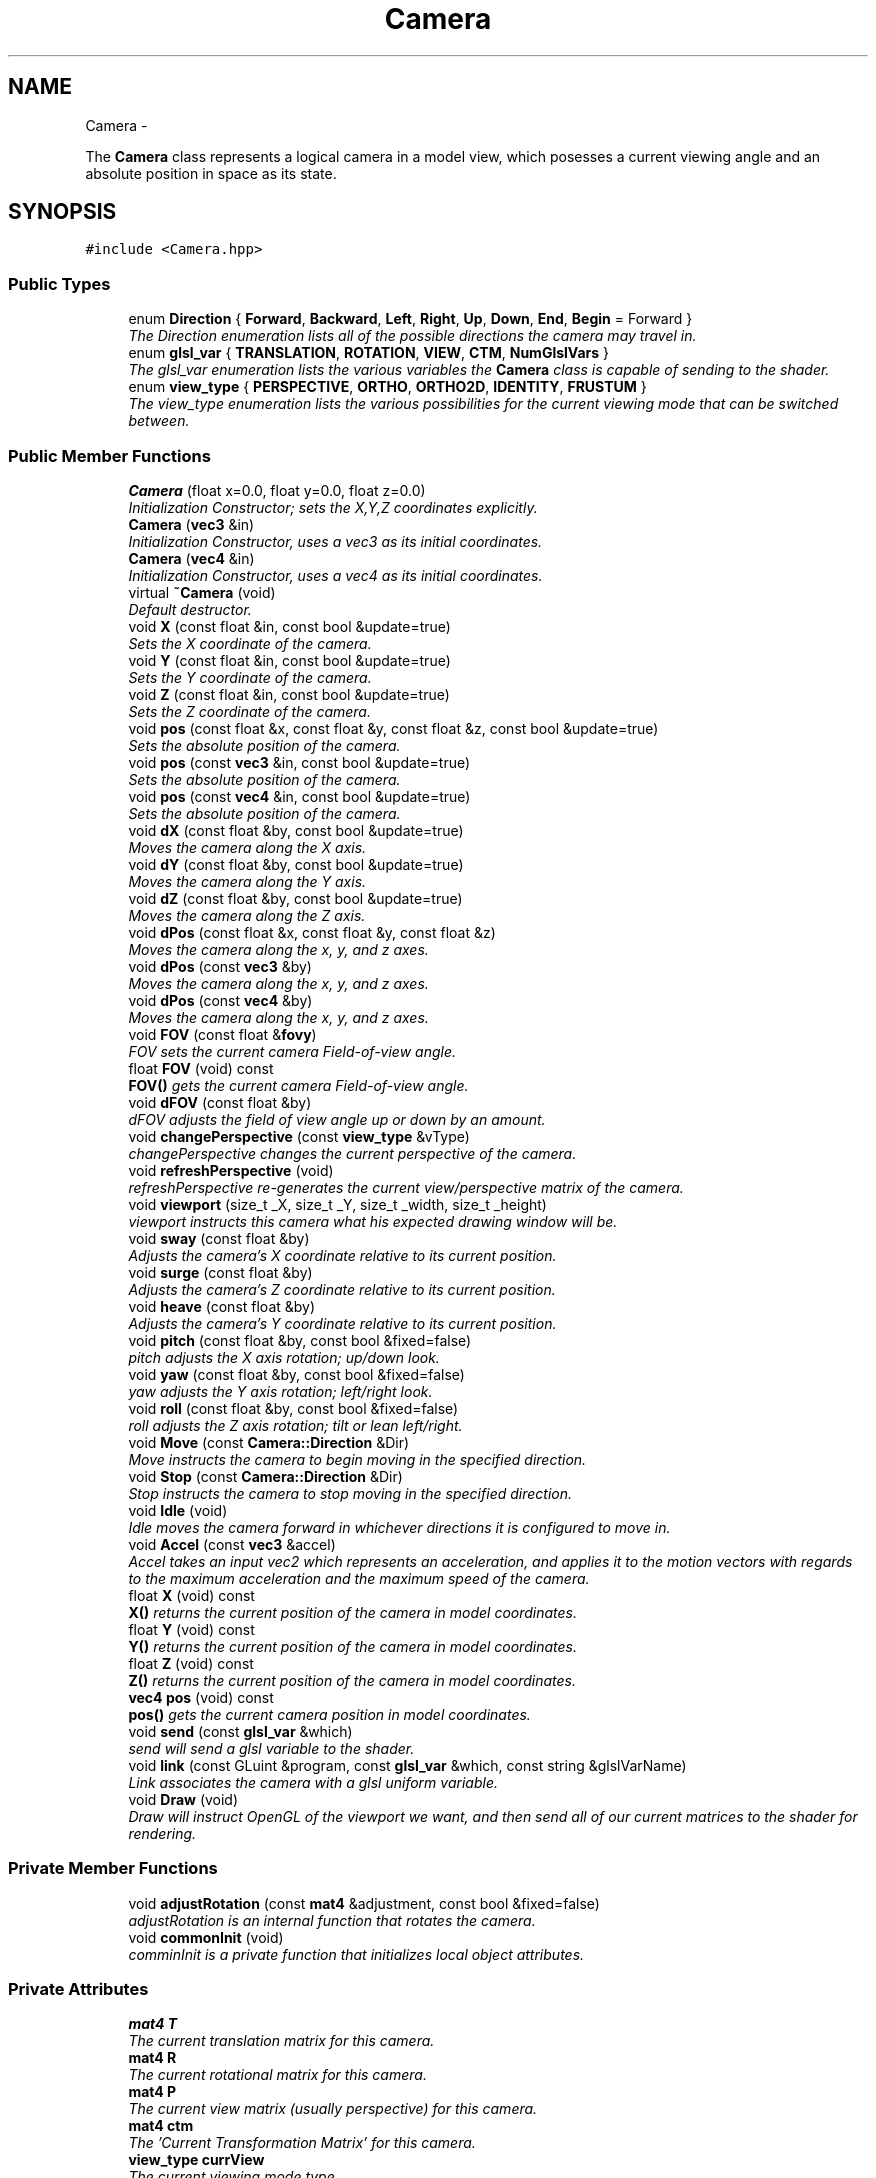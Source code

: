 .TH "Camera" 3 "Mon Dec 3 2012" "Version 001" "OpenGL Flythrough" \" -*- nroff -*-
.ad l
.nh
.SH NAME
Camera \- 
.PP
The \fBCamera\fP class represents a logical camera in a model view, which posesses a current viewing angle and an absolute position in space as its state\&.  

.SH SYNOPSIS
.br
.PP
.PP
\fC#include <Camera\&.hpp>\fP
.SS "Public Types"

.in +1c
.ti -1c
.RI "enum \fBDirection\fP { \fBForward\fP, \fBBackward\fP, \fBLeft\fP, \fBRight\fP, \fBUp\fP, \fBDown\fP, \fBEnd\fP, \fBBegin\fP =  Forward }"
.br
.RI "\fIThe Direction enumeration lists all of the possible directions the camera may travel in\&. \fP"
.ti -1c
.RI "enum \fBglsl_var\fP { \fBTRANSLATION\fP, \fBROTATION\fP, \fBVIEW\fP, \fBCTM\fP, \fBNumGlslVars\fP }"
.br
.RI "\fIThe glsl_var enumeration lists the various variables the \fBCamera\fP class is capable of sending to the shader\&. \fP"
.ti -1c
.RI "enum \fBview_type\fP { \fBPERSPECTIVE\fP, \fBORTHO\fP, \fBORTHO2D\fP, \fBIDENTITY\fP, \fBFRUSTUM\fP }"
.br
.RI "\fIThe view_type enumeration lists the various possibilities for the current viewing mode that can be switched between\&. \fP"
.in -1c
.SS "Public Member Functions"

.in +1c
.ti -1c
.RI "\fBCamera\fP (float x=0\&.0, float y=0\&.0, float z=0\&.0)"
.br
.RI "\fIInitialization Constructor; sets the X,Y,Z coordinates explicitly\&. \fP"
.ti -1c
.RI "\fBCamera\fP (\fBvec3\fP &in)"
.br
.RI "\fIInitialization Constructor, uses a vec3 as its initial coordinates\&. \fP"
.ti -1c
.RI "\fBCamera\fP (\fBvec4\fP &in)"
.br
.RI "\fIInitialization Constructor, uses a vec4 as its initial coordinates\&. \fP"
.ti -1c
.RI "virtual \fB~Camera\fP (void)"
.br
.RI "\fIDefault destructor\&. \fP"
.ti -1c
.RI "void \fBX\fP (const float &in, const bool &update=true)"
.br
.RI "\fISets the X coordinate of the camera\&. \fP"
.ti -1c
.RI "void \fBY\fP (const float &in, const bool &update=true)"
.br
.RI "\fISets the Y coordinate of the camera\&. \fP"
.ti -1c
.RI "void \fBZ\fP (const float &in, const bool &update=true)"
.br
.RI "\fISets the Z coordinate of the camera\&. \fP"
.ti -1c
.RI "void \fBpos\fP (const float &x, const float &y, const float &z, const bool &update=true)"
.br
.RI "\fISets the absolute position of the camera\&. \fP"
.ti -1c
.RI "void \fBpos\fP (const \fBvec3\fP &in, const bool &update=true)"
.br
.RI "\fISets the absolute position of the camera\&. \fP"
.ti -1c
.RI "void \fBpos\fP (const \fBvec4\fP &in, const bool &update=true)"
.br
.RI "\fISets the absolute position of the camera\&. \fP"
.ti -1c
.RI "void \fBdX\fP (const float &by, const bool &update=true)"
.br
.RI "\fIMoves the camera along the X axis\&. \fP"
.ti -1c
.RI "void \fBdY\fP (const float &by, const bool &update=true)"
.br
.RI "\fIMoves the camera along the Y axis\&. \fP"
.ti -1c
.RI "void \fBdZ\fP (const float &by, const bool &update=true)"
.br
.RI "\fIMoves the camera along the Z axis\&. \fP"
.ti -1c
.RI "void \fBdPos\fP (const float &x, const float &y, const float &z)"
.br
.RI "\fIMoves the camera along the x, y, and z axes\&. \fP"
.ti -1c
.RI "void \fBdPos\fP (const \fBvec3\fP &by)"
.br
.RI "\fIMoves the camera along the x, y, and z axes\&. \fP"
.ti -1c
.RI "void \fBdPos\fP (const \fBvec4\fP &by)"
.br
.RI "\fIMoves the camera along the x, y, and z axes\&. \fP"
.ti -1c
.RI "void \fBFOV\fP (const float &\fBfovy\fP)"
.br
.RI "\fIFOV sets the current camera Field-of-view angle\&. \fP"
.ti -1c
.RI "float \fBFOV\fP (void) const "
.br
.RI "\fI\fBFOV()\fP gets the current camera Field-of-view angle\&. \fP"
.ti -1c
.RI "void \fBdFOV\fP (const float &by)"
.br
.RI "\fIdFOV adjusts the field of view angle up or down by an amount\&. \fP"
.ti -1c
.RI "void \fBchangePerspective\fP (const \fBview_type\fP &vType)"
.br
.RI "\fIchangePerspective changes the current perspective of the camera\&. \fP"
.ti -1c
.RI "void \fBrefreshPerspective\fP (void)"
.br
.RI "\fIrefreshPerspective re-generates the current view/perspective matrix of the camera\&. \fP"
.ti -1c
.RI "void \fBviewport\fP (size_t _X, size_t _Y, size_t _width, size_t _height)"
.br
.RI "\fIviewport instructs this camera what his expected drawing window will be\&. \fP"
.ti -1c
.RI "void \fBsway\fP (const float &by)"
.br
.RI "\fIAdjusts the camera's X coordinate relative to its current position\&. \fP"
.ti -1c
.RI "void \fBsurge\fP (const float &by)"
.br
.RI "\fIAdjusts the camera's Z coordinate relative to its current position\&. \fP"
.ti -1c
.RI "void \fBheave\fP (const float &by)"
.br
.RI "\fIAdjusts the camera's Y coordinate relative to its current position\&. \fP"
.ti -1c
.RI "void \fBpitch\fP (const float &by, const bool &fixed=false)"
.br
.RI "\fIpitch adjusts the X axis rotation; up/down look\&. \fP"
.ti -1c
.RI "void \fByaw\fP (const float &by, const bool &fixed=false)"
.br
.RI "\fIyaw adjusts the Y axis rotation; left/right look\&. \fP"
.ti -1c
.RI "void \fBroll\fP (const float &by, const bool &fixed=false)"
.br
.RI "\fIroll adjusts the Z axis rotation; tilt or lean left/right\&. \fP"
.ti -1c
.RI "void \fBMove\fP (const \fBCamera::Direction\fP &Dir)"
.br
.RI "\fIMove instructs the camera to begin moving in the specified direction\&. \fP"
.ti -1c
.RI "void \fBStop\fP (const \fBCamera::Direction\fP &Dir)"
.br
.RI "\fIStop instructs the camera to stop moving in the specified direction\&. \fP"
.ti -1c
.RI "void \fBIdle\fP (void)"
.br
.RI "\fIIdle moves the camera forward in whichever directions it is configured to move in\&. \fP"
.ti -1c
.RI "void \fBAccel\fP (const \fBvec3\fP &accel)"
.br
.RI "\fIAccel takes an input vec2 which represents an acceleration, and applies it to the motion vectors with regards to the maximum acceleration and the maximum speed of the camera\&. \fP"
.ti -1c
.RI "float \fBX\fP (void) const "
.br
.RI "\fI\fBX()\fP returns the current position of the camera in model coordinates\&. \fP"
.ti -1c
.RI "float \fBY\fP (void) const "
.br
.RI "\fI\fBY()\fP returns the current position of the camera in model coordinates\&. \fP"
.ti -1c
.RI "float \fBZ\fP (void) const "
.br
.RI "\fI\fBZ()\fP returns the current position of the camera in model coordinates\&. \fP"
.ti -1c
.RI "\fBvec4\fP \fBpos\fP (void) const "
.br
.RI "\fI\fBpos()\fP gets the current camera position in model coordinates\&. \fP"
.ti -1c
.RI "void \fBsend\fP (const \fBglsl_var\fP &which)"
.br
.RI "\fIsend will send a glsl variable to the shader\&. \fP"
.ti -1c
.RI "void \fBlink\fP (const GLuint &program, const \fBglsl_var\fP &which, const string &glslVarName)"
.br
.RI "\fILink associates the camera with a glsl uniform variable\&. \fP"
.ti -1c
.RI "void \fBDraw\fP (void)"
.br
.RI "\fIDraw will instruct OpenGL of the viewport we want, and then send all of our current matrices to the shader for rendering\&. \fP"
.in -1c
.SS "Private Member Functions"

.in +1c
.ti -1c
.RI "void \fBadjustRotation\fP (const \fBmat4\fP &adjustment, const bool &fixed=false)"
.br
.RI "\fIadjustRotation is an internal function that rotates the camera\&. \fP"
.ti -1c
.RI "void \fBcommonInit\fP (void)"
.br
.RI "\fIcomminInit is a private function that initializes local object attributes\&. \fP"
.in -1c
.SS "Private Attributes"

.in +1c
.ti -1c
.RI "\fBmat4\fP \fBT\fP"
.br
.RI "\fIThe current translation matrix for this camera\&. \fP"
.ti -1c
.RI "\fBmat4\fP \fBR\fP"
.br
.RI "\fIThe current rotational matrix for this camera\&. \fP"
.ti -1c
.RI "\fBmat4\fP \fBP\fP"
.br
.RI "\fIThe current view matrix (usually perspective) for this camera\&. \fP"
.ti -1c
.RI "\fBmat4\fP \fBctm\fP"
.br
.RI "\fIThe 'Current Transformation Matrix' for this camera\&. \fP"
.ti -1c
.RI "\fBview_type\fP \fBcurrView\fP"
.br
.RI "\fIThe current viewing mode type\&. \fP"
.ti -1c
.RI "GLfloat \fBspeed\fP"
.br
.RI "\fICurrent Speed of camera motion\&. \fP"
.ti -1c
.RI "\fBvec3\fP \fBvelocity\fP"
.br
.RI "\fICurrent Velocity of camera motion\&. \fP"
.ti -1c
.RI "GLfloat \fBspeed_cap\fP"
.br
.RI "\fICurrent Speed Capacity: (speed/MaxSpeed) \fP"
.ti -1c
.RI "GLfloat \fBMaxAccel\fP"
.br
.RI "\fIMaximum Acceleration Magnitude\&. \fP"
.ti -1c
.RI "GLfloat \fBMaxSpeed\fP"
.br
.RI "\fIMaximum Speed\&. \fP"
.ti -1c
.RI "GLfloat \fBFrictionMagnitude\fP"
.br
.RI "\fIFriction\&. \fP"
.ti -1c
.RI "GLfloat \fBaspect\fP"
.br
.RI "\fICurrent aspect ratio for certain perspectives\&. \fP"
.ti -1c
.RI "GLfloat \fBfovy\fP"
.br
.RI "\fICurrent field-of-view angle for perspective view\&. \fP"
.ti -1c
.RI "size_t \fBwidth\fP"
.br
.RI "\fI\fBCamera\fP's drawbox width, used for computing (some) perspectives\&. \fP"
.ti -1c
.RI "size_t \fBheight\fP"
.br
.RI "\fI\fBCamera\fP's drawbox height, used for computing (some) perspectives\&. \fP"
.ti -1c
.RI "size_t \fBXPos\fP"
.br
.RI "\fI\fBCamera\fP's Viewport's X-Position Offset\&. \fP"
.ti -1c
.RI "size_t \fBYPos\fP"
.br
.RI "\fI\fBCamera\fP's Viewport's Y-Position Offset\&. \fP"
.ti -1c
.RI "bool \fBMotion\fP [Camera::End]"
.br
.RI "\fIBooleans correlating to the different motion directions\&. \fP"
.ti -1c
.RI "GLuint \fBglsl_handles\fP [Camera::NumGlslVars]"
.br
.RI "\fIHandles for communicating with the shader\&. \fP"
.in -1c
.SH "Detailed Description"
.PP 
The \fBCamera\fP class represents a logical camera in a model view, which posesses a current viewing angle and an absolute position in space as its state\&. 

\fBAuthor:\fP
.RS 4
John Huston, jhuston@cs.uml.edu 
.RE
.PP
\fBSince:\fP
.RS 4
16 Nov 2012
.RE
.PP
Functions are provided to adjust the rotation according to \fBpitch()\fP, \fByaw()\fP and \fBroll()\fP motions; \fBsurge()\fP, \fBsway()\fP, and \fBheave()\fP are provided to adjust position in space\&.
.PP
\fBMove()\fP, \fBStop()\fP, and \fBIdle()\fP are provided to help the camera automatically move along the X, Y, or Z axes\&. 
.PP
Definition at line 30 of file Camera\&.hpp\&.
.SH "Member Enumeration Documentation"
.PP 
.SS "enum \fBCamera::Direction\fP"
.PP
The Direction enumeration lists all of the possible directions the camera may travel in\&. 'Begin' and 'End' are special sentinel directions for the purposes of iteration, and are ignored by any functions that accept a Direction\&. 
.PP
Definition at line 40 of file Camera\&.hpp\&.
.SS "enum \fBCamera::glsl_var\fP"
.PP
The glsl_var enumeration lists the various variables the \fBCamera\fP class is capable of sending to the shader\&. The NumGlslVars variable is a sentinel value that is ignored by any functions that accept a glsl_var\&. 
.PP
Definition at line 58 of file Camera\&.hpp\&.
.SS "enum \fBCamera::view_type\fP"
.PP
The view_type enumeration lists the various possibilities for the current viewing mode that can be switched between\&. The default is PERSPECTIVE\&. 
.PP
Definition at line 71 of file Camera\&.hpp\&.
.SH "Constructor & Destructor Documentation"
.PP 
.SS "\fBCamera::Camera\fP (floatx = \fC0\&.0\fP, floaty = \fC0\&.0\fP, floatz = \fC0\&.0\fP)"
.PP
Initialization Constructor; sets the X,Y,Z coordinates explicitly\&. \fBParameters:\fP
.RS 4
\fIx\fP The initial X coordinate\&. 
.br
\fIy\fP The initial Y coordinate\&. 
.br
\fIz\fP The initial Z coordinate\&. 
.RE
.PP

.PP
Definition at line 45 of file Camera\&.cpp\&.
.SS "\fBCamera::Camera\fP (\fBvec3\fP &in)"
.PP
Initialization Constructor, uses a vec3 as its initial coordinates\&. \fBParameters:\fP
.RS 4
\fIin\fP A vec3 representing the initial coordinates\&. 
.RE
.PP

.PP
Definition at line 56 of file Camera\&.cpp\&.
.SS "\fBCamera::Camera\fP (\fBvec4\fP &in)"
.PP
Initialization Constructor, uses a vec4 as its initial coordinates\&. \fBParameters:\fP
.RS 4
\fIin\fP A vec4 representing the initial coordinates\&. The w component is ignored\&. 
.RE
.PP

.PP
Definition at line 66 of file Camera\&.cpp\&.
.SS "\fBCamera::~Camera\fP (void)\fC [virtual]\fP"
.PP
Default destructor\&. Nothing of note\&. 
.PP
Definition at line 75 of file Camera\&.cpp\&.
.SH "Member Function Documentation"
.PP 
.SS "void \fBCamera::Accel\fP (const \fBvec3\fP &raw_accel)"
.PP
Accel takes an input vec2 which represents an acceleration, and applies it to the motion vectors with regards to the maximum acceleration and the maximum speed of the camera\&. \fBParameters:\fP
.RS 4
\fIraw_accel\fP The vec3 which represents the (x,y,z) acceleration, where x,y,z are [-1,1]\&. 
.RE
.PP
\fBReturns:\fP
.RS 4
Void\&. 
.RE
.PP

.PP
Definition at line 363 of file Camera\&.cpp\&.
.SS "void \fBCamera::adjustRotation\fP (const \fBmat4\fP &adjustment, const bool &fixed = \fCfalse\fP)\fC [private]\fP"
.PP
adjustRotation is an internal function that rotates the camera\&. Technically, any transformation, not just a rotation, is possible\&. 
.PP
\fBParameters:\fP
.RS 4
\fIadjustment\fP The 4x4 matrix to transform the CTM by\&. 
.br
\fIfixed\fP Should this rotation be fixed about the origin? 
.RE
.PP
\fBReturns:\fP
.RS 4
Void\&. 
.RE
.PP

.PP
Definition at line 232 of file Camera\&.cpp\&.
.SS "void \fBCamera::changePerspective\fP (const \fBview_type\fP &vType)"
.PP
changePerspective changes the current perspective of the camera\&. \fBParameters:\fP
.RS 4
\fIvType\fP Which perspective to use\&. see enum view_type for possibilities\&. 
.RE
.PP
\fBReturns:\fP
.RS 4
Void\&. 
.RE
.PP

.PP
Definition at line 493 of file Camera\&.cpp\&.
.SS "void \fBCamera::commonInit\fP (void)\fC [private]\fP"
.PP
comminInit is a private function that initializes local object attributes\&. It should be called by all available constructors\&. 
.PP
\fBReturns:\fP
.RS 4
Void\&. 
.RE
.PP

.PP
Definition at line 23 of file Camera\&.cpp\&.
.SS "void \fBCamera::dFOV\fP (const float &by)"
.PP
dFOV adjusts the field of view angle up or down by an amount\&. \fBParameters:\fP
.RS 4
\fIby\fP The float to adjust the FOV angle by\&. 
.RE
.PP
\fBReturns:\fP
.RS 4
Void\&. 
.RE
.PP

.PP
Definition at line 538 of file Camera\&.cpp\&.
.SS "void \fBCamera::dPos\fP (const float &x, const float &y, const float &z)"
.PP
Moves the camera along the x, y, and z axes\&. \fBParameters:\fP
.RS 4
\fIx\fP the X-axis displacement\&. 
.br
\fIy\fP the Y-axis displacement\&. 
.br
\fIz\fP the Z-axis displacement\&. 
.RE
.PP
\fBReturns:\fP
.RS 4
Void\&. 
.RE
.PP

.PP
Definition at line 196 of file Camera\&.cpp\&.
.SS "void \fBCamera::dPos\fP (const \fBvec3\fP &by)"
.PP
Moves the camera along the x, y, and z axes\&. \fBParameters:\fP
.RS 4
\fIby\fP A vec3 containing the X, Y, and Z axis displacements\&. 
.RE
.PP
\fBReturns:\fP
.RS 4
Void\&. 
.RE
.PP

.PP
Definition at line 210 of file Camera\&.cpp\&.
.SS "void \fBCamera::dPos\fP (const \fBvec4\fP &by)"
.PP
Moves the camera along the x, y, and z axes\&. \fBParameters:\fP
.RS 4
\fIby\fP A vec4 containing the X, Y, and Z axis displacements\&. The w component is ignored\&. 
.RE
.PP
\fBReturns:\fP
.RS 4
Void\&. 
.RE
.PP

.PP
Definition at line 220 of file Camera\&.cpp\&.
.SS "void \fBCamera::Draw\fP (void)"
.PP
Draw will instruct OpenGL of the viewport we want, and then send all of our current matrices to the shader for rendering\&. \fBReturns:\fP
.RS 4
Void\&. 
.RE
.PP

.PP
Definition at line 618 of file Camera\&.cpp\&.
.SS "void \fBCamera::dX\fP (const float &by, const bool &update = \fCtrue\fP)"
.PP
Moves the camera along the X axis\&. \fBParameters:\fP
.RS 4
\fIby\fP The float value of the X-axis displacement\&. 
.br
\fIupdate\fP A boolean indicating whether or not to update the shader\&. update defaults to true\&. 
.RE
.PP
\fBReturns:\fP
.RS 4
void\&. 
.RE
.PP

.PP
Definition at line 160 of file Camera\&.cpp\&.
.SS "void \fBCamera::dY\fP (const float &by, const bool &update = \fCtrue\fP)"
.PP
Moves the camera along the Y axis\&. \fBParameters:\fP
.RS 4
\fIby\fP The float value of the Y-axis displacement\&. 
.br
\fIupdate\fP A boolean indicating whether or not to update the shader\&. update defaults to true\&. 
.RE
.PP
\fBReturns:\fP
.RS 4
Void\&. 
.RE
.PP

.PP
Definition at line 172 of file Camera\&.cpp\&.
.SS "void \fBCamera::dZ\fP (const float &by, const bool &update = \fCtrue\fP)"
.PP
Moves the camera along the Z axis\&. \fBParameters:\fP
.RS 4
\fIby\fP The float value of the Z-axis displacement\&. 
.br
\fIupdate\fP A boolean indicating whether or not to update the shader\&. update defaults to true\&. 
.RE
.PP
\fBReturns:\fP
.RS 4
Void\&. 
.RE
.PP

.PP
Definition at line 184 of file Camera\&.cpp\&.
.SS "void \fBCamera::FOV\fP (const float &in)"
.PP
FOV sets the current camera Field-of-view angle\&. This function will send the new perspective matrix to the shader\&. 
.PP
\fBParameters:\fP
.RS 4
\fIin\fP The new field of view angle\&. 
.RE
.PP
\fBReturns:\fP
.RS 4
Void\&. 
.RE
.PP

.PP
Definition at line 481 of file Camera\&.cpp\&.
.SS "float \fBCamera::FOV\fP (void) const"
.PP
\fBFOV()\fP gets the current camera Field-of-view angle\&. \fBReturns:\fP
.RS 4
A float that is the y axis viewing angle\&. 
.RE
.PP

.PP
Definition at line 472 of file Camera\&.cpp\&.
.SS "void \fBCamera::heave\fP (const float &by)"
.PP
Adjusts the camera's Y coordinate relative to its current position\&. Positive values move the camera up, and negative values move the camera down\&. 
.PP
\fBParameters:\fP
.RS 4
\fIby\fP The float to adjust the Y coordinate by\&. 
.RE
.PP
\fBReturns:\fP
.RS 4
Void\&. 
.RE
.PP

.PP
Definition at line 300 of file Camera\&.cpp\&.
.SS "void \fBCamera::Idle\fP (void)"
.PP
Idle moves the camera forward in whichever directions it is configured to move in\&. Call it in the glut Idle function\&. 
.PP
\fBReturns:\fP
.RS 4
Void\&. 
.RE
.PP

.PP
Definition at line 408 of file Camera\&.cpp\&.
.SS "void \fBCamera::link\fP (const GLuint &program, const \fBglsl_var\fP &which, const string &glslVarName)"
.PP
Link associates the camera with a glsl uniform variable\&. \fBParameters:\fP
.RS 4
\fIprogram\fP a GLuint handle to the shader application\&. 
.br
\fIwhich\fP A glsl_var enumeration indication which variable to link\&. 
.br
\fIglslVarName\fP The name of the variable in the shader\&. 
.RE
.PP
\fBReturns:\fP
.RS 4
Void\&. 
.RE
.PP

.PP
Definition at line 604 of file Camera\&.cpp\&.
.SS "void \fBCamera::Move\fP (const \fBCamera::Direction\fP &Dir)"
.PP
Move instructs the camera to begin moving in the specified direction\&. \fBParameters:\fP
.RS 4
\fIDir\fP The direction in which to move\&. Can be any direction in the enumerated type \fBCamera::Direction\fP\&. 
.RE
.PP
\fBReturns:\fP
.RS 4
Void\&. 
.RE
.PP

.PP
Definition at line 388 of file Camera\&.cpp\&.
.SS "void \fBCamera::pitch\fP (const float &by, const bool &fixed = \fCfalse\fP)"
.PP
pitch adjusts the X axis rotation; up/down look\&. A positive value represents looking up, while a negative value represents looking down\&. 
.PP
\fBParameters:\fP
.RS 4
\fIby\fP A float, in degrees, to adjust the pitch by\&. 
.br
\fIfixed\fP Should this rotation be fixed about the origin? 
.RE
.PP
\fBReturns:\fP
.RS 4
Void\&. 
.RE
.PP

.PP
Definition at line 313 of file Camera\&.cpp\&.
.SS "void \fBCamera::pos\fP (const float &x, const float &y, const float &z, const bool &update = \fCtrue\fP)"
.PP
Sets the absolute position of the camera\&. \fBParameters:\fP
.RS 4
\fIx\fP The new X coordinate of the camera\&. 
.br
\fIy\fP The new Y coordinate of the camera\&. 
.br
\fIz\fP The new Z coordinate of the camera\&. 
.br
\fIupdate\fP Whether or not to update the shader with the new coordinates\&. 
.RE
.PP
\fBReturns:\fP
.RS 4
Void\&. 
.RE
.PP

.PP
Definition at line 122 of file Camera\&.cpp\&.
.SS "void \fBCamera::pos\fP (const \fBvec3\fP &in, const bool &update = \fCtrue\fP)"
.PP
Sets the absolute position of the camera\&. \fBParameters:\fP
.RS 4
\fIin\fP A vec3 containing the x, y, and z coordinates to set the camera to\&. 
.br
\fIupdate\fP Whether or not to update the shader with the new coordinates\&. 
.RE
.PP
\fBReturns:\fP
.RS 4
Void\&. 
.RE
.PP

.PP
Definition at line 148 of file Camera\&.cpp\&.
.SS "void \fBCamera::pos\fP (const \fBvec4\fP &in, const bool &update = \fCtrue\fP)"
.PP
Sets the absolute position of the camera\&. \fBParameters:\fP
.RS 4
\fIin\fP A vec4 containing the x, y, and z coordinates to set the camera to\&. The w coordinate is ignored\&. 
.br
\fIupdate\fP Whether or not to update the shader with the new coordinates\&. 
.RE
.PP
\fBReturns:\fP
.RS 4
Void\&. 
.RE
.PP

.PP
Definition at line 137 of file Camera\&.cpp\&.
.SS "\fBvec4\fP \fBCamera::pos\fP (void) const"
.PP
\fBpos()\fP gets the current camera position in model coordinates\&. \fBReturns:\fP
.RS 4
A vec4 that represents the current camera coordinates\&. 
.RE
.PP

.PP
Definition at line 465 of file Camera\&.cpp\&.
.SS "void \fBCamera::refreshPerspective\fP (void)"
.PP
refreshPerspective re-generates the current view/perspective matrix of the camera\&. This function should be called after physical or virtual (viewport) screen resizes\&. 
.PP
\fBReturns:\fP
.RS 4
Void\&. 
.RE
.PP

.PP
Definition at line 506 of file Camera\&.cpp\&.
.SS "void \fBCamera::roll\fP (const float &by, const bool &fixed = \fCfalse\fP)"
.PP
roll adjusts the Z axis rotation; tilt or lean left/right\&. A positive value represents leaning right, while a negative value represents leaning left\&. 
.PP
\fBParameters:\fP
.RS 4
\fIby\fP A float, in degrees, to adjust the roll by\&. 
.br
\fIfixed\fP Should this rotation be fixed about the origin? 
.RE
.PP
\fBReturns:\fP
.RS 4
Void\&. 
.RE
.PP

.PP
Definition at line 352 of file Camera\&.cpp\&.
.SS "void \fBCamera::send\fP (const \fBglsl_var\fP &which)"
.PP
send will send a glsl variable to the shader\&. \fBParameters:\fP
.RS 4
\fIwhich\fP The parameter to send\&. Can be any from enum glsl_var\&. 
.RE
.PP
\fBReturns:\fP
.RS 4
Void\&. 
.RE
.PP

.PP
Definition at line 568 of file Camera\&.cpp\&.
.SS "void \fBCamera::Stop\fP (const \fBCamera::Direction\fP &Dir)"
.PP
Stop instructs the camera to stop moving in the specified direction\&. \fBParameters:\fP
.RS 4
\fIDir\fP The direction in which to stop moving\&. 
.RE
.PP
\fBReturns:\fP
.RS 4
Void\&. 
.RE
.PP

.PP
Definition at line 398 of file Camera\&.cpp\&.
.SS "void \fBCamera::surge\fP (const float &by)"
.PP
Adjusts the camera's Z coordinate relative to its current position\&. Positive values move the camera forward, and negative values move the camera backward\&. Note that the camera uses model coordinates internally, so moving forward will increase the camera's Z position negatively\&. 
.PP
\fBParameters:\fP
.RS 4
\fIby\fP The float to adjust the Z coordinate by\&. 
.RE
.PP
\fBReturns:\fP
.RS 4
Void\&. 
.RE
.PP

.PP
Definition at line 288 of file Camera\&.cpp\&.
.SS "void \fBCamera::sway\fP (const float &by)"
.PP
Adjusts the camera's X coordinate relative to its current position\&. Negative values move the camera left, and positive values move the camera right\&. 
.PP
\fBParameters:\fP
.RS 4
\fIby\fP The float to adjust the X coordinate by\&. 
.RE
.PP
\fBReturns:\fP
.RS 4
Void\&. 
.RE
.PP

.PP
Definition at line 274 of file Camera\&.cpp\&.
.SS "void \fBCamera::viewport\fP (size_t_X, size_t_Y, size_t_Width, size_t_Height)"
.PP
viewport instructs this camera what his expected drawing window will be\&. This allows the camera to generate his viewing matrices with the correct aspect ratio\&. 
.PP
\fBParameters:\fP
.RS 4
\fI_X\fP The X coordinate of the lower-left corner of our viewport\&. 
.br
\fI_Y\fP the Y coordinate of the lower-left corner of our viewport\&. 
.br
\fI_Width\fP The width of our viewport\&. 
.br
\fI_Height\fP the height of our viewport\&. 
.RE
.PP
\fBReturns:\fP
.RS 4
Void\&. 
.RE
.PP

.PP
Definition at line 553 of file Camera\&.cpp\&.
.SS "void \fBCamera::X\fP (const float &in, const bool &update = \fCtrue\fP)"
.PP
Sets the X coordinate of the camera\&. \fBParameters:\fP
.RS 4
\fIin\fP The new X coordinate of the camera\&. 
.br
\fIupdate\fP Whether or not to update the shader with the new coordinates\&. 
.RE
.PP
\fBReturns:\fP
.RS 4
Void\&. 
.RE
.PP

.PP
Definition at line 84 of file Camera\&.cpp\&.
.SS "float \fBCamera::X\fP (void) const"
.PP
\fBX()\fP returns the current position of the camera in model coordinates\&. \fBReturns:\fP
.RS 4
The current X coordinate of the camera in model coordinates\&. 
.RE
.PP

.PP
Definition at line 444 of file Camera\&.cpp\&.
.SS "void \fBCamera::Y\fP (const float &in, const bool &update = \fCtrue\fP)"
.PP
Sets the Y coordinate of the camera\&. \fBParameters:\fP
.RS 4
\fIin\fP The new Y coordinate of the camera\&. 
.br
\fIupdate\fP Whether or not to update the shader with the new coordinates\&. 
.RE
.PP
\fBReturns:\fP
.RS 4
Void\&. 
.RE
.PP

.PP
Definition at line 96 of file Camera\&.cpp\&.
.SS "float \fBCamera::Y\fP (void) const"
.PP
\fBY()\fP returns the current position of the camera in model coordinates\&. \fBReturns:\fP
.RS 4
The current Y coordinate of the camera in model coordinates\&. 
.RE
.PP

.PP
Definition at line 451 of file Camera\&.cpp\&.
.SS "void \fBCamera::yaw\fP (const float &by, const bool &fixed = \fCfalse\fP)"
.PP
yaw adjusts the Y axis rotation; left/right look\&. A positive value represents looking right, while a negative value represents looking left\&. 
.PP
\fBParameters:\fP
.RS 4
\fIby\fP A float, in degrees, to adjust the yaw by\&. 
.br
\fIfixed\fP Should this rotation be fixed about the origin? 
.RE
.PP
\fBReturns:\fP
.RS 4
Void\&. 
.RE
.PP

.PP
Definition at line 333 of file Camera\&.cpp\&.
.SS "void \fBCamera::Z\fP (const float &in, const bool &update = \fCtrue\fP)"
.PP
Sets the Z coordinate of the camera\&. \fBParameters:\fP
.RS 4
\fIin\fP The new Z coordinate of the camera\&. 
.br
\fIupdate\fP Whether or not to update the shader with the new coordinates\&. 
.RE
.PP
\fBReturns:\fP
.RS 4
Void\&. 
.RE
.PP

.PP
Definition at line 108 of file Camera\&.cpp\&.
.SS "float \fBCamera::Z\fP (void) const"
.PP
\fBZ()\fP returns the current position of the camera in model coordinates\&. \fBReturns:\fP
.RS 4
The current Z coordinate of the camera in model coordinates\&. 
.RE
.PP

.PP
Definition at line 458 of file Camera\&.cpp\&.
.SH "Member Data Documentation"
.PP 
.SS "GLfloat \fBCamera::aspect\fP\fC [private]\fP"
.PP
Current aspect ratio for certain perspectives\&. 
.PP
Definition at line 178 of file Camera\&.hpp\&.
.SS "\fBmat4\fP \fBCamera::ctm\fP\fC [private]\fP"
.PP
The 'Current Transformation Matrix' for this camera\&. May be P*R*T or T*R*P depending on the current POST/PRE mult configurations\&. 
.PP
Definition at line 154 of file Camera\&.hpp\&.
.SS "\fBview_type\fP \fBCamera::currView\fP\fC [private]\fP"
.PP
The current viewing mode type\&. 
.PP
Definition at line 157 of file Camera\&.hpp\&.
.SS "GLfloat \fBCamera::fovy\fP\fC [private]\fP"
.PP
Current field-of-view angle for perspective view\&. 
.PP
Definition at line 181 of file Camera\&.hpp\&.
.SS "GLfloat \fBCamera::FrictionMagnitude\fP\fC [private]\fP"
.PP
Friction\&. Should be less than MaxAccel\&. 
.PP
Definition at line 175 of file Camera\&.hpp\&.
.SS "GLuint \fBCamera::glsl_handles\fP[Camera::NumGlslVars]\fC [private]\fP"
.PP
Handles for communicating with the shader\&. 
.PP
Definition at line 199 of file Camera\&.hpp\&.
.SS "bool \fBCamera::Motion\fP[Camera::End]\fC [private]\fP"
.PP
Booleans correlating to the different motion directions\&. 
.PP
Definition at line 196 of file Camera\&.hpp\&.
.SS "\fBmat4\fP \fBCamera::P\fP\fC [private]\fP"
.PP
The current view matrix (usually perspective) for this camera\&. 
.PP
Definition at line 151 of file Camera\&.hpp\&.
.SS "\fBmat4\fP \fBCamera::R\fP\fC [private]\fP"
.PP
The current rotational matrix for this camera\&. 
.PP
Definition at line 149 of file Camera\&.hpp\&.
.SS "GLfloat \fBCamera::speed\fP\fC [private]\fP"
.PP
Current Speed of camera motion\&. 
.PP
Definition at line 160 of file Camera\&.hpp\&.
.SS "\fBmat4\fP \fBCamera::T\fP\fC [private]\fP"
.PP
The current translation matrix for this camera\&. 
.PP
Definition at line 147 of file Camera\&.hpp\&.
.SS "\fBvec3\fP \fBCamera::velocity\fP\fC [private]\fP"
.PP
Current Velocity of camera motion\&. 
.PP
Definition at line 163 of file Camera\&.hpp\&.

.SH "Author"
.PP 
Generated automatically by Doxygen for OpenGL Flythrough from the source code\&.
